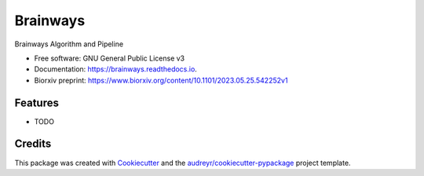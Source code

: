 =========
Brainways
=========


.. image:: https://img.shields.io/pypi/v/brainways.svg
        :target: https://pypi.python.org/pypi/brainways

.. image:: https://img.shields.io/travis/bkntr/brainways.svg
        :target: https://travis-ci.com/bkntr/brainways

.. image:: https://readthedocs.org/projects/brainways/badge/?version=latest
        :target: https://brainways.readthedocs.io/en/latest/?version=latest
        :alt: Documentation Status




Brainways Algorithm and Pipeline


* Free software: GNU General Public License v3
* Documentation: https://brainways.readthedocs.io.
* Biorxiv preprint: https://www.biorxiv.org/content/10.1101/2023.05.25.542252v1


Features
--------

* TODO

Credits
-------

This package was created with Cookiecutter_ and the `audreyr/cookiecutter-pypackage`_ project template.

.. _Cookiecutter: https://github.com/audreyr/cookiecutter
.. _`audreyr/cookiecutter-pypackage`: https://github.com/audreyr/cookiecutter-pypackage
